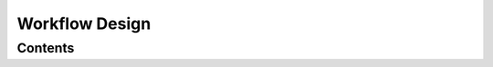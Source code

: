 Workflow Design
====================


Contents
--------
.. qrefflask:: ivoryos:app
   :blueprints: design
   :endpoints:



.. autoflask:: ivoryos:app
   :blueprints: design
   :endpoints:

